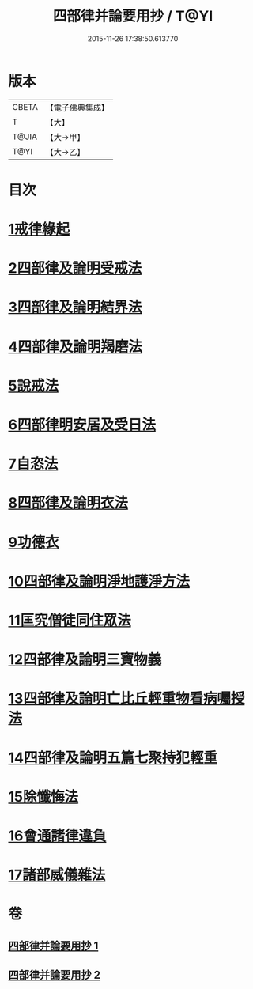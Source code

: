 #+TITLE: 四部律并論要用抄 / T@YI
#+DATE: 2015-11-26 17:38:50.613770
* 版本
 |     CBETA|【電子佛典集成】|
 |         T|【大】     |
 |     T@JIA|【大→甲】   |
 |      T@YI|【大→乙】   |

* 目次
* [[file:KR6k0141_001.txt::001-0691a15][1戒律緣起]]
* [[file:KR6k0141_001.txt::0691c3][2四部律及論明受戒法]]
* [[file:KR6k0141_001.txt::0694b5][3四部律及論明結界法]]
* [[file:KR6k0141_001.txt::0695b8][4四部律及論明羯磨法]]
* [[file:KR6k0141_001.txt::0696b8][5說戒法]]
* [[file:KR6k0141_001.txt::0696c14][6四部律明安居及受日法]]
* [[file:KR6k0141_001.txt::0698a19][7自恣法]]
* [[file:KR6k0141_001.txt::0698b16][8四部律及論明衣法]]
* [[file:KR6k0141_001.txt::0699c27][9功德衣]]
* [[file:KR6k0141_001.txt::0700b2][10四部律及論明淨地護淨方法]]
* [[file:KR6k0141_001.txt::0703a5][11匡究僧徒同住眾法]]
* [[file:KR6k0141_001.txt::0703b14][12四部律及論明三寶物義]]
* [[file:KR6k0141_002.txt::002-0705a12][13四部律及論明亡比丘輕重物看病囑授法]]
* [[file:KR6k0141_002.txt::0710b18][14四部律及論明五篇七聚持犯輕重]]
* [[file:KR6k0141_002.txt::0717b5][15除懺悔法]]
* [[file:KR6k0141_002.txt::0717c22][16會通諸律違負]]
* [[file:KR6k0141_002.txt::0718b18][17諸部威儀雜法]]
* 卷
** [[file:KR6k0141_001.txt][四部律并論要用抄 1]]
** [[file:KR6k0141_002.txt][四部律并論要用抄 2]]
